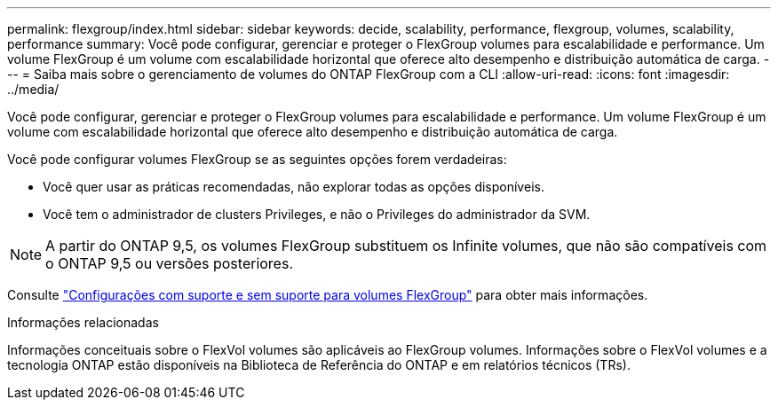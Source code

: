 ---
permalink: flexgroup/index.html 
sidebar: sidebar 
keywords: decide, scalability, performance, flexgroup, volumes, scalability, performance 
summary: Você pode configurar, gerenciar e proteger o FlexGroup volumes para escalabilidade e performance. Um volume FlexGroup é um volume com escalabilidade horizontal que oferece alto desempenho e distribuição automática de carga. 
---
= Saiba mais sobre o gerenciamento de volumes do ONTAP FlexGroup com a CLI
:allow-uri-read: 
:icons: font
:imagesdir: ../media/


[role="lead"]
Você pode configurar, gerenciar e proteger o FlexGroup volumes para escalabilidade e performance. Um volume FlexGroup é um volume com escalabilidade horizontal que oferece alto desempenho e distribuição automática de carga.

Você pode configurar volumes FlexGroup se as seguintes opções forem verdadeiras:

* Você quer usar as práticas recomendadas, não explorar todas as opções disponíveis.
* Você tem o administrador de clusters Privileges, e não o Privileges do administrador da SVM.



NOTE: A partir do ONTAP 9,5, os volumes FlexGroup substituem os Infinite volumes, que não são compatíveis com o ONTAP 9,5 ou versões posteriores.

Consulte link:supported-unsupported-config-concept.html["Configurações com suporte e sem suporte para volumes FlexGroup"] para obter mais informações.

.Informações relacionadas
Informações conceituais sobre o FlexVol volumes são aplicáveis ao FlexGroup volumes. Informações sobre o FlexVol volumes e a tecnologia ONTAP estão disponíveis na Biblioteca de Referência do ONTAP e em relatórios técnicos (TRs).
